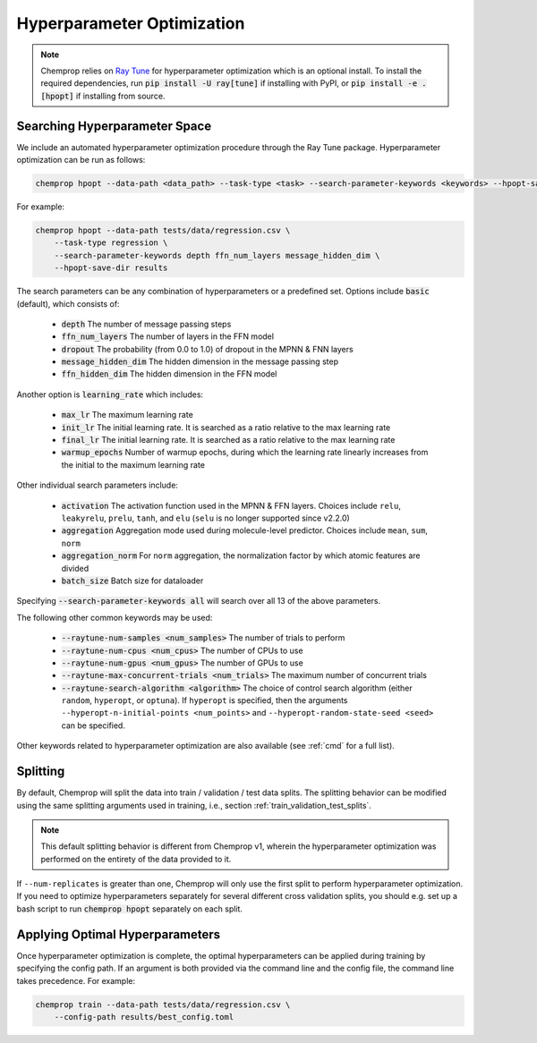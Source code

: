 .. _hpopt:

Hyperparameter Optimization
============================

.. note::
    Chemprop relies on `Ray Tune <https://docs.ray.io/en/latest/tune/index.html>`_ for hyperparameter optimization which is an optional install. To install the required dependencies, run :code:`pip install -U ray[tune]` if installing with PyPI, or :code:`pip install -e .[hpopt]` if installing from source.

Searching Hyperparameter Space
--------------------------------

We include an automated hyperparameter optimization procedure through the Ray Tune package. Hyperparameter optimization can be run as follows:

.. code-block::

    chemprop hpopt --data-path <data_path> --task-type <task> --search-parameter-keywords <keywords> --hpopt-save-dir <save_dir>

For example:

.. code-block::

    chemprop hpopt --data-path tests/data/regression.csv \
        --task-type regression \
        --search-parameter-keywords depth ffn_num_layers message_hidden_dim \
        --hpopt-save-dir results

The search parameters can be any combination of hyperparameters or a predefined set. Options include :code:`basic` (default), which consists of:

 * :code:`depth` The number of message passing steps
 * :code:`ffn_num_layers` The number of layers in the FFN model
 * :code:`dropout` The probability (from 0.0 to 1.0) of dropout in the MPNN & FNN layers
 * :code:`message_hidden_dim` The hidden dimension in the message passing step
 * :code:`ffn_hidden_dim` The hidden dimension in the FFN model

Another option is :code:`learning_rate` which includes:

 * :code:`max_lr` The maximum learning rate
 * :code:`init_lr` The initial learning rate. It is searched as a ratio relative to the max learning rate
 * :code:`final_lr` The initial learning rate. It is searched as a ratio relative to the max learning rate
 * :code:`warmup_epochs` Number of warmup epochs, during which the learning rate linearly increases from the initial to the maximum learning rate

Other individual search parameters include:

 * :code:`activation` The activation function used in the MPNN & FFN layers. Choices include ``relu``, ``leakyrelu``, ``prelu``, ``tanh``, and ``elu`` (``selu`` is no longer supported since v2.2.0)
 * :code:`aggregation` Aggregation mode used during molecule-level predictor. Choices include ``mean``, ``sum``, ``norm``
 * :code:`aggregation_norm` For ``norm`` aggregation, the normalization factor by which atomic features are divided
 * :code:`batch_size` Batch size for dataloader

Specifying :code:`--search-parameter-keywords all` will search over all 13 of the above parameters.

The following other common keywords may be used:

 * :code:`--raytune-num-samples <num_samples>` The number of trials to perform
 * :code:`--raytune-num-cpus <num_cpus>` The number of CPUs to use
 * :code:`--raytune-num-gpus <num_gpus>` The number of GPUs to use
 * :code:`--raytune-max-concurrent-trials <num_trials>` The maximum number of concurrent trials
 * :code:`--raytune-search-algorithm <algorithm>` The choice of control search algorithm (either ``random``, ``hyperopt``, or ``optuna``). If ``hyperopt`` is specified, then the arguments ``--hyperopt-n-initial-points <num_points>`` and ``--hyperopt-random-state-seed <seed>`` can be specified.

Other keywords related to hyperparameter optimization are also available (see :ref:`cmd` for a full list).

Splitting
----------
By default, Chemprop will split the data into train / validation / test data splits. The splitting behavior can be modified using the same splitting arguments used in training, i.e., section :ref:`train_validation_test_splits`.

.. note::
    This default splitting behavior is different from Chemprop v1, wherein the hyperparameter optimization was performed on the entirety of the data provided to it.

If ``--num-replicates`` is greater than one, Chemprop will only use the first split to perform hyperparameter optimization. If you need to optimize hyperparameters separately for several different cross validation splits, you should e.g. set up a bash script to run :code:`chemprop hpopt` separately on each split.


Applying Optimal Hyperparameters
---------------------------------

Once hyperparameter optimization is complete, the optimal hyperparameters can be applied during training by specifying the config path. If an argument is both provided via the command line and the config file, the command line takes precedence. For example:

.. code-block::

    chemprop train --data-path tests/data/regression.csv \
        --config-path results/best_config.toml
